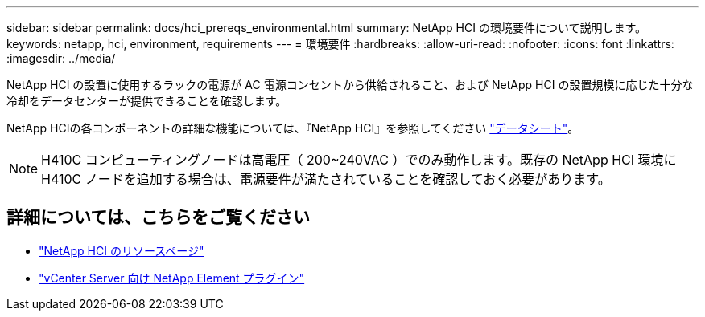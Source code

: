 ---
sidebar: sidebar 
permalink: docs/hci_prereqs_environmental.html 
summary: NetApp HCI の環境要件について説明します。 
keywords: netapp, hci, environment, requirements 
---
= 環境要件
:hardbreaks:
:allow-uri-read: 
:nofooter: 
:icons: font
:linkattrs: 
:imagesdir: ../media/


[role="lead"]
NetApp HCI の設置に使用するラックの電源が AC 電源コンセントから供給されること、および NetApp HCI の設置規模に応じた十分な冷却をデータセンターが提供できることを確認します。

NetApp HCIの各コンポーネントの詳細な機能については、『NetApp HCI』を参照してください https://www.netapp.com/pdf.html?item=/media/7977-ds-3881.pdf["データシート"^]。


NOTE: H410C コンピューティングノードは高電圧（ 200~240VAC ）でのみ動作します。既存の NetApp HCI 環境に H410C ノードを追加する場合は、電源要件が満たされていることを確認しておく必要があります。

[discrete]
== 詳細については、こちらをご覧ください

* https://www.netapp.com/hybrid-cloud/hci-documentation/["NetApp HCI のリソースページ"^]
* https://docs.netapp.com/us-en/vcp/index.html["vCenter Server 向け NetApp Element プラグイン"^]

